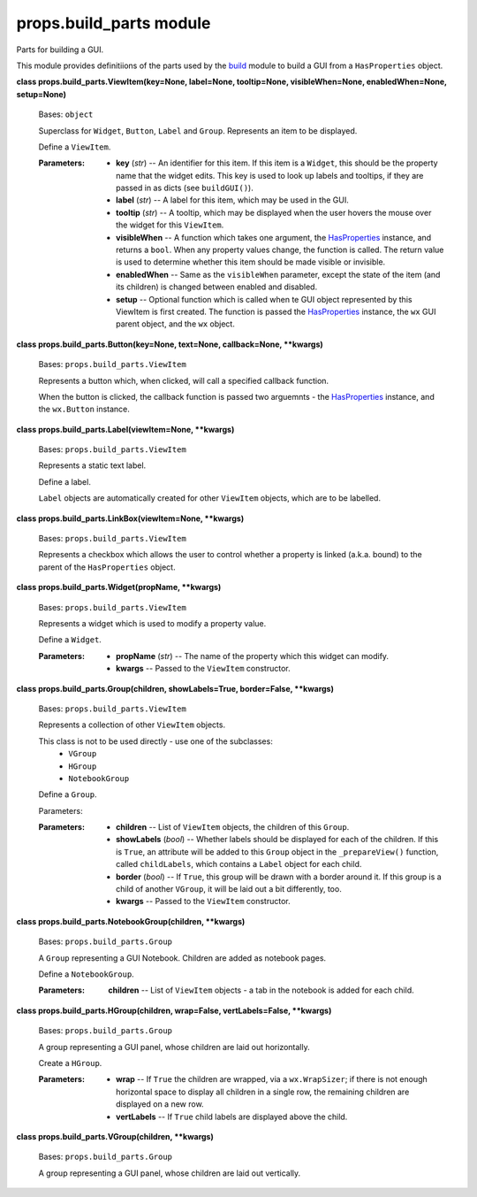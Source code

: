 
props.build_parts module
************************

Parts for building a GUI.

This module provides definitiions of the parts used by the `build
<Props.Build#module-props.build>`_ module to build a GUI from a
``HasProperties`` object.

**class props.build_parts.ViewItem(key=None, label=None, tooltip=None,
visibleWhen=None, enabledWhen=None, setup=None)**

   Bases: ``object``

   Superclass for ``Widget``, ``Button``, ``Label`` and ``Group``.
   Represents an item to be displayed.

   Define a ``ViewItem``.

   :Parameters:
      * **key** (*str*) -- An identifier for this item. If this item
        is a ``Widget``, this should be the property name that the
        widget edits. This key is used to look up labels and tooltips,
        if they are passed in as dicts (see ``buildGUI()``).

      * **label** (*str*) -- A label for this item, which may be used
        in the GUI.

      * **tooltip** (*str*) -- A tooltip, which may be displayed when
        the user hovers the mouse over the widget for this
        ``ViewItem``.

      * **visibleWhen** -- A function which takes one argument, the
        `HasProperties
        <Props.Properties#props.properties.HasProperties>`_ instance,
        and returns a ``bool``. When any property values change, the
        function is called. The return value is used to determine
        whether this item should be made visible or invisible.

      * **enabledWhen** -- Same as the ``visibleWhen`` parameter,
        except the state of the item (and its children) is changed
        between enabled and disabled.

      * **setup** -- Optional function which is called when te GUI
        object represented by this ViewItem is first  created. The
        function is passed the `HasProperties
        <Props.Properties#props.properties.HasProperties>`_ instance,
        the ``wx`` GUI parent object, and the ``wx`` object.

**class props.build_parts.Button(key=None, text=None, callback=None,
**kwargs)**

   Bases: ``props.build_parts.ViewItem``

   Represents a button which, when clicked, will call a specified
   callback function.

   When the button is clicked, the callback function is passed two
   arguemnts - the `HasProperties
   <Props.Properties#props.properties.HasProperties>`_ instance, and
   the ``wx.Button`` instance.

**class props.build_parts.Label(viewItem=None, **kwargs)**

   Bases: ``props.build_parts.ViewItem``

   Represents a static text label.

   Define a label.

   ``Label`` objects are automatically created for other ``ViewItem``
   objects, which are to be labelled.

**class props.build_parts.LinkBox(viewItem=None, **kwargs)**

   Bases: ``props.build_parts.ViewItem``

   Represents a checkbox which allows the user to control whether a
   property is linked (a.k.a. bound) to the parent of the
   ``HasProperties`` object.

**class props.build_parts.Widget(propName, **kwargs)**

   Bases: ``props.build_parts.ViewItem``

   Represents a widget which is used to modify a property value.

   Define a ``Widget``.

   :Parameters:
      * **propName** (*str*) -- The name of the property which this
        widget can modify.

      * **kwargs** -- Passed to the ``ViewItem`` constructor.

**class props.build_parts.Group(children, showLabels=True,
border=False, **kwargs)**

   Bases: ``props.build_parts.ViewItem``

   Represents a collection of other ``ViewItem`` objects.

   This class is not to be used directly - use one of the subclasses:
      * ``VGroup``

      * ``HGroup``

      * ``NotebookGroup``

   Define a ``Group``.

   Parameters:

   :Parameters:
      * **children** -- List of ``ViewItem`` objects, the children of
        this ``Group``.

      * **showLabels** (*bool*) -- Whether labels should be displayed
        for each of the children. If this is ``True``, an attribute
        will be added to this ``Group`` object in the
        ``_prepareView()`` function, called ``childLabels``, which
        contains a ``Label`` object for each child.

      * **border** (*bool*) -- If ``True``, this group will be drawn
        with a  border around it. If this group is a child of another
        ``VGroup``, it will be laid out a bit differently, too.

      * **kwargs** -- Passed to the ``ViewItem`` constructor.

**class props.build_parts.NotebookGroup(children, **kwargs)**

   Bases: ``props.build_parts.Group``

   A ``Group`` representing a GUI Notebook. Children are added as
   notebook pages.

   Define a ``NotebookGroup``.

   :Parameters:
      **children** -- List of ``ViewItem`` objects - a tab in the
      notebook is added for each child.

**class props.build_parts.HGroup(children, wrap=False,
vertLabels=False, **kwargs)**

   Bases: ``props.build_parts.Group``

   A group representing a GUI panel, whose children are laid out
   horizontally.

   Create a ``HGroup``.

   :Parameters:
      * **wrap** -- If ``True`` the children are wrapped, via a
        ``wx.WrapSizer``; if there is not enough horizontal space to
        display all children in a single row, the remaining children
        are displayed on a new row.

      * **vertLabels** -- If ``True`` child labels are displayed above
        the child.

**class props.build_parts.VGroup(children, **kwargs)**

   Bases: ``props.build_parts.Group``

   A group representing a GUI panel, whose children are laid out
   vertically.
